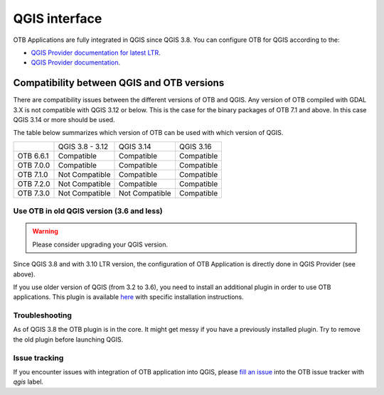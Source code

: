QGIS interface
==============

OTB Applications are fully integrated in QGIS since QGIS 3.8.
You can configure OTB for QGIS according to the:

- `QGIS Provider documentation for latest LTR <https://docs.qgis.org/latest/en/docs/user_manual/processing/3rdParty.html>`_.
- `QGIS Provider documentation <https://docs.qgis.org/testing/en/docs/user_manual/processing/3rdParty.html>`_.

Compatibility between QGIS and OTB versions
-------------------------------------------

There are compatibility issues between the different versions of OTB and QGIS. Any version
of OTB compiled with GDAL 3.X is not compatible with QGIS 3.12 or below. This is the case
for the binary packages of OTB 7.1 and above. In this case QGIS 3.14 or more should be used.

The table below summarizes which version of OTB can be used with which version of QGIS.

+---------------+-----------------+-----------------+-----------------+
|               | QGIS 3.8 - 3.12 | QGIS 3.14       | QGIS 3.16       |
+---------------+-----------------+-----------------+-----------------+
| OTB 6.6.1     | Compatible      | Compatible      | Compatible      |
+---------------+-----------------+-----------------+-----------------+
| OTB 7.0.0     | Compatible      | Compatible      | Compatible      |
+---------------+-----------------+-----------------+-----------------+
| OTB 7.1.0     | Not Compatible  | Compatible      | Compatible      |
+---------------+-----------------+-----------------+-----------------+
| OTB 7.2.0     | Not Compatible  | Compatible      | Compatible      |
+---------------+-----------------+-----------------+-----------------+
| OTB 7.3.0     | Not Compatible  | Not Compatible  | Compatible      |
+---------------+-----------------+-----------------+-----------------+

Use OTB in old QGIS version (3.6 and less)
^^^^^^^^^^^^^^^^^^^^^^^^^^^^^^^^^^^^^^^^^^

.. warning:: Please consider upgrading your QGIS version.

Since QGIS 3.8 and with 3.10 LTR version, the configuration of OTB Application is
directly done in QGIS Provider (see above).

If you use older version of QGIS (from 3.2 to 3.6), you need to install an
additional plugin in order to use OTB applications. This plugin is available
`here <https://gitlab.orfeo-toolbox.org/orfeotoolbox/qgis-otb-plugin>`_
with specific installation instructions.

Troubleshooting
^^^^^^^^^^^^^^^
As of QGIS 3.8 the OTB plugin is in the core. It might get messy if you
have a previously installed plugin. Try to remove the old plugin before
launching QGIS.


Issue tracking
^^^^^^^^^^^^^^
If you encounter issues with integration of OTB application into QGIS,
please `fill an issue <https://gitlab.orfeo-toolbox.org/orfeotoolbox/otb/-/issues/new?issue[assignee_id]=&issue[milestone_id]=>`_ into the OTB issue tracker with `qgis` label.
